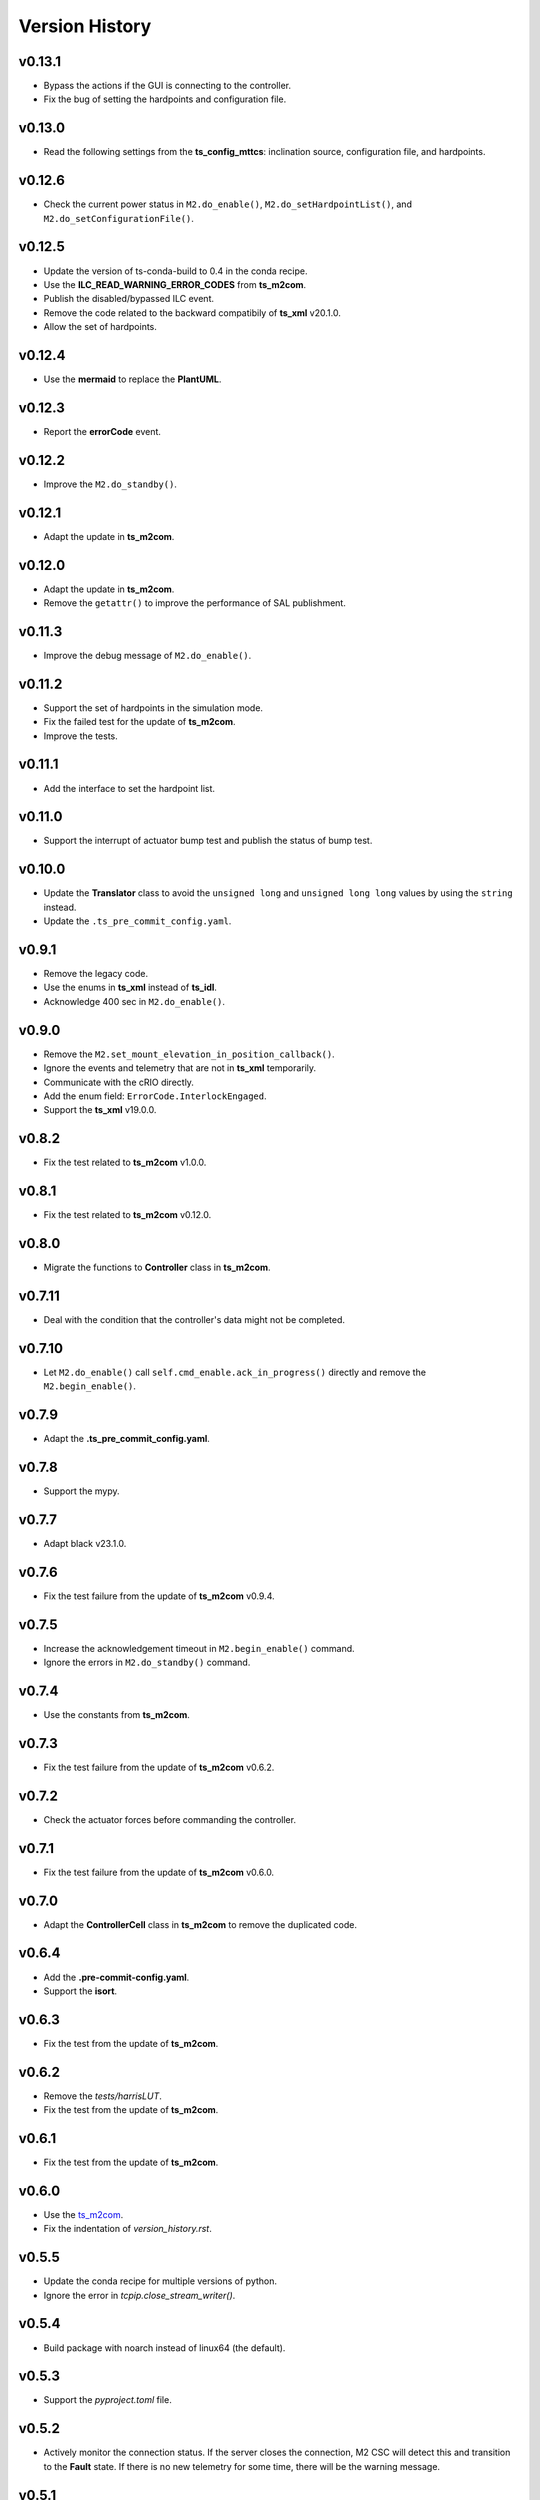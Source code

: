 ===============
Version History
===============

v0.13.1
-------

* Bypass the actions if the GUI is connecting to the controller.
* Fix the bug of setting the hardpoints and configuration file. 

v0.13.0
-------

* Read the following settings from the **ts_config_mttcs**: inclination source, configuration file, and hardpoints.

v0.12.6
-------

* Check the current power status in ``M2.do_enable()``, ``M2.do_setHardpointList()``, and ``M2.do_setConfigurationFile()``.

v0.12.5
-------

* Update the version of ts-conda-build to 0.4 in the conda recipe.
* Use the **ILC_READ_WARNING_ERROR_CODES** from **ts_m2com**.
* Publish the disabled/bypassed ILC event.
* Remove the code related to the backward compatibily of **ts_xml** v20.1.0.
* Allow the set of hardpoints.

v0.12.4
-------

* Use the **mermaid** to replace the **PlantUML**.

v0.12.3
-------

* Report the **errorCode** event.

v0.12.2
-------

* Improve the ``M2.do_standby()``.

v0.12.1
-------

* Adapt the update in **ts_m2com**.

v0.12.0
-------

* Adapt the update in **ts_m2com**.
* Remove the ``getattr()`` to improve the performance of SAL publishment.

v0.11.3
-------

* Improve the debug message of ``M2.do_enable()``.

v0.11.2
-------

* Support the set of hardpoints in the simulation mode.
* Fix the failed test for the update of **ts_m2com**.
* Improve the tests.

v0.11.1
-------

* Add the interface to set the hardpoint list.

v0.11.0
-------

* Support the interrupt of actuator bump test and publish the status of bump test.

v0.10.0
-------

* Update the **Translator** class to avoid the ``unsigned long`` and ``unsigned long long`` values by using the ``string`` instead.
* Update the ``.ts_pre_commit_config.yaml``.

v0.9.1
------

* Remove the legacy code.
* Use the enums in **ts_xml** instead of **ts_idl**.
* Acknowledge 400 sec in ``M2.do_enable()``.

v0.9.0
-------

* Remove the ``M2.set_mount_elevation_in_position_callback()``.
* Ignore the events and telemetry that are not in **ts_xml** temporarily.
* Communicate with the cRIO directly.
* Add the enum field: ``ErrorCode.InterlockEngaged``.
* Support the **ts_xml** v19.0.0.

v0.8.2
-------

* Fix the test related to **ts_m2com** v1.0.0.

v0.8.1
-------

* Fix the test related to **ts_m2com** v0.12.0.

v0.8.0
-------

* Migrate the functions to **Controller** class in **ts_m2com**.

v0.7.11
-------

* Deal with the condition that the controller's data might not be completed.

v0.7.10
-------

* Let ``M2.do_enable()`` call ``self.cmd_enable.ack_in_progress()`` directly and remove the ``M2.begin_enable()``.

v0.7.9
------

* Adapt the **.ts_pre_commit_config.yaml**.

v0.7.8
------

* Support the mypy.

v0.7.7
------

* Adapt black v23.1.0.

v0.7.6
------

* Fix the test failure from the update of **ts_m2com** v0.9.4.

v0.7.5
------

* Increase the acknowledgement timeout in ``M2.begin_enable()`` command.
* Ignore the errors in ``M2.do_standby()`` command.

v0.7.4
------

* Use the constants from **ts_m2com**.

v0.7.3
------

* Fix the test failure from the update of **ts_m2com** v0.6.2.

v0.7.2
------

* Check the actuator forces before commanding the controller.

v0.7.1
------

* Fix the test failure from the update of **ts_m2com** v0.6.0.

v0.7.0
------

* Adapt the **ControllerCell** class in **ts_m2com** to remove the duplicated code.

v0.6.4
------

* Add the **.pre-commit-config.yaml**.
* Support the **isort**.

v0.6.3
------

* Fix the test from the update of **ts_m2com**.

v0.6.2
------

* Remove the *tests/harrisLUT*.
* Fix the test from the update of **ts_m2com**.

v0.6.1
------

* Fix the test from the update of **ts_m2com**.

v0.6.0
------

* Use the `ts_m2com <https://github.com/lsst-ts/ts_m2com>`_.
* Fix the indentation of *version_history.rst*.

v0.5.5
------

* Update the conda recipe for multiple versions of python.
* Ignore the error in `tcpip.close_stream_writer()`.

v0.5.4
------

* Build package with noarch instead of linux64 (the default).

v0.5.3
------

* Support the *pyproject.toml* file.

v0.5.2
------

* Actively monitor the connection status. If the server closes the connection, M2 CSC will detect this and transition to the **Fault** state. If there is no new telemetry for some time, there will be the warning message.

v0.5.1
------

* Update the mechanism to overwrite the connection information.

v0.5.0
------

* Update to salobj 7.
* Rename **README.rst** to **README.md** and update the related syntax.

v0.4.1
------
* In `CSC`:

  * Send ack_in_progress in `begin_` methods of state transition commands, since they are called before the state transition.
  * Send ack_in_progress for all CSC commands that use timeout information.
  * In `_telemetry_loop`, refactor how to get new messages and add information about message consumption rate. If queue is not empty, get with `get_nowait` otherwise use asynchronous method. This will cause the loop to pause and wait for new messages to arrive asynchronously, without the need to pool for new data while at the same time, reading as fast as possible when the queue is not empty. The penalty for not using empty() is about 5%.
  * In `_event_loop`, refactor how to get new messages. If queue us not empty, get with `get_nowait` otherwise use asynchronous method. This will cause the loop to pause and wait for new messages to arrive asynchronously, without the need to pool for new data while at the same time, reading as fast as possible when the queue is not empty.
  * In `do_standby`, stop loops after closing model.
  * In `close_tasks`, close model before stopping loops, or messages are still received while queue's are no longer being read.

* In `Model` class, pass `name` to the different `TcpClient` instances to allow debugging source of issues.
* Improve how `TcpClient` handles queue being filled up by adding timers for checking queue size and logging `QueueFull` exceptions. Instead of logging at every occurrence, create a timer task and only log when the timer is done. When queue is full, keep track of how many messages were lost.
* Add name attribute to `TcpClient` class to allow one to differentiate between the different instances of the class when debugging.
* In `utility.check_queue_size`, add `name` parameter for logging purposes.
* Remove usage of deprecated package `asynctest` in `test_csc`.

v0.4.0
------
* Add the **Translator** class.
* Update the **Model** class to use the **TcpClient** class.
* Update the **M2** class to use the TCP/IP interface with the updated **Model** class.
* Update the **doc/uml/m2_class.uml**.
* Move ``bin.src/run_mtm2.py`` to ``bin/run_mtm2.py``.
* Reformat the **rst** documents to follow the standard.
* Publish the document to `M2 document <https://ts-m2.lsst.io>`_.
* Depends on **ts_utils**.
* Subscribe the **MTMount** elevationInPosition event.
* Remove the **LSST_DDS_DOMAIN** in ``conda/meta.yaml``.
* Ignore the error code 0.
* Handle the special case that the **tangentForce** telemetry has no correction of LUT temeperature (empty list is used).
* Add the attribute of **controller_state** to **Model** class.
* Decouple the CSC summary state machine and controller's state machine.
* Update the ``user-guide.rst`` for the clear of error.
* Update the ``developer-guide.rst`` for the decoupling of state machines.
* Update the url of **PLANTUML_URL** in ``Jenkinsfile``.

v0.3.6
------
* Add the **MockModel** class.
* Integrate the **MockServer** with **MockModel**.

v0.3.5
------
* Add the **MockServer**, **MockMessageTelemetry**, **MockMessageEvent**, and **MockCommand** classes.
* Update the JSON packet header in **TcpClient** class.

v0.3.4
------
* Add the **TcpClient** class.
* Fix the **ts_salobj** deprecation warning of class attributes: valid_simulation_modes and version.
* Add the **config_schema.py** to fix the **ts_salobj** deprecation warning. Remove the **schema/m2.yaml**.

v0.3.3
------
* Add the **doc/version_history.rst**.
* Add the **doc/m2_class.uml**.
* Add the **Model** class.
